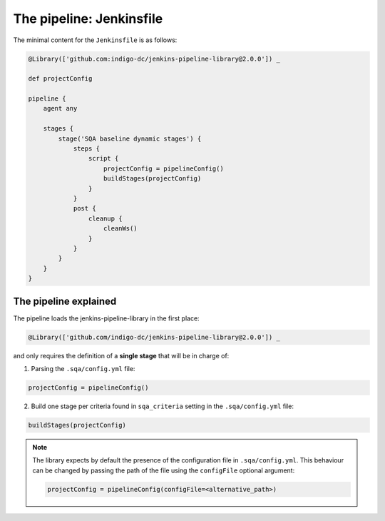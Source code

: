 The pipeline: Jenkinsfile
=========================

The minimal content for the ``Jenkinsfile`` is as follows:

.. code-block:: 

   @Library(['github.com:indigo-dc/jenkins-pipeline-library@2.0.0']) _

   def projectConfig
   
   pipeline {
       agent any
   
       stages {
           stage('SQA baseline dynamic stages') {
               steps {
                   script {
                       projectConfig = pipelineConfig()
                       buildStages(projectConfig)
                   }
               }
               post {
                   cleanup {
                       cleanWs()
                   }
               }
           }
       }
   }

The pipeline explained
----------------------

The pipeline loads the jenkins-pipeline-library in the first place:

.. code-block::

   @Library(['github.com/indigo-dc/jenkins-pipeline-library@2.0.0']) _

and only requires the definition of a **single stage** that will be in charge
of:

1. Parsing the ``.sqa/config.yml`` file:

.. code-block::
             
   projectConfig = pipelineConfig()

2. Build one stage per criteria found in ``sqa_criteria`` setting in the 
   ``.sqa/config.yml`` file:

.. code-block::
             
   buildStages(projectConfig)

.. note::
   The library expects by default the presence of the configuration file in
   ``.sqa/config.yml``. This behaviour can be changed by passing the path of
   the file using the ``configFile`` optional argument:

   .. code-block::

      projectConfig = pipelineConfig(configFile=<alternative_path>)
